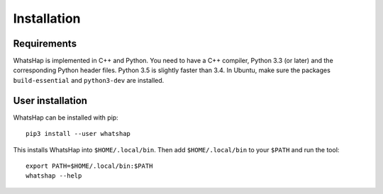 ============
Installation
============


Requirements
------------

WhatsHap is implemented in C++ and Python. You need to have a C++ compiler,
Python 3.3 (or later) and the corresponding Python header files. Python 3.5
is slightly faster than 3.4. In Ubuntu, make sure the packages
``build-essential`` and ``python3-dev`` are installed.


User installation
-----------------

WhatsHap can be installed with pip::

	pip3 install --user whatshap

This installs WhatsHap into ``$HOME/.local/bin``.  Then add
``$HOME/.local/bin`` to your ``$PATH`` and run the tool::

	export PATH=$HOME/.local/bin:$PATH
	whatshap --help
